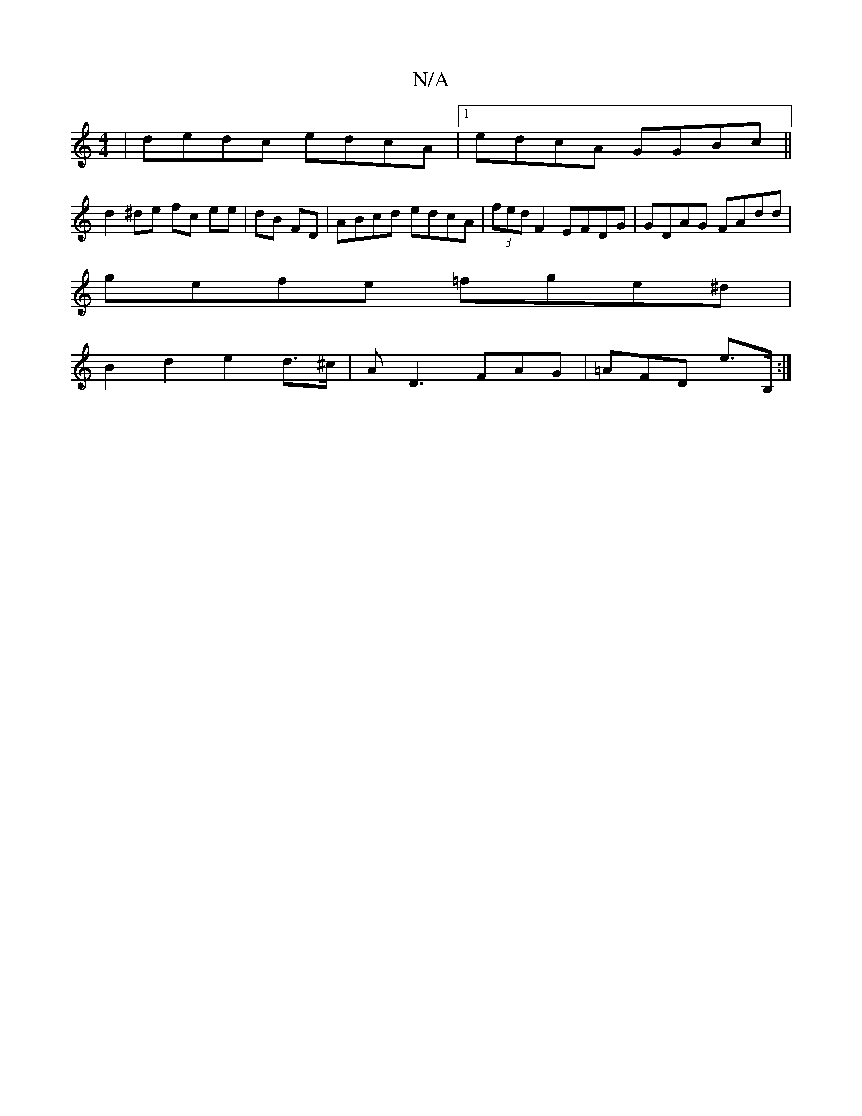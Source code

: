 X:1
T:N/A
M:4/4
R:N/A
K:Cmajor
| dedc edcA |1 edcA GGBc ||
d2 ^de fc ee|dB FD|ABcd edcA|(3fed F2 EFDG|GDAG FAdd|
gefe =fge^d|
B2 d2 e2d>^c|AD3 FAG|=AFD e>B, :|

|: ed | cAGA BGE2-||
F/G/A | dBGB AAGE | ~E2dc dcea|agBd egfd|geBG A2 
